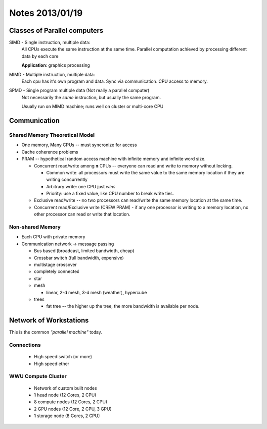 ================
Notes 2013/01/19
================

Classes of Parallel computers
=============================

SIMD - Single instruction, multiple data:
    All CPUs execute the same instruction at the same time. Parallel
    computation achieved by processing different data by each core

    **Application**: graphics processing
MIMD - Multiple instruction, multiple data:
    Each cpu has it's own program and data. Sync via communication.
    CPU access to memory.
SPMD - Single program multiple data (Not really a parallel computer)
    Not necessarily the *same* instruction, but usually the same
    program.

    Usually run on MIMD machine; runs well on cluster or multi-core CPU

Communication
=============

Shared Memory Theoretical Model
-------------------------------

* One memory, Many CPUs -- must syncronize for access
* Cache coherence problems
* PRAM -- hypothetical random access machine with infinite memory and
  infinite word size.

  * Concurrent read/write among **n** CPUs -- everyone can read and write
    to memory without locking. 

    * Common write: all processors must write the same value to the same
      memory location if they are writing concurrently
    * Arbitrary write: one CPU just *wins*
    * Priority: use a fixed value, like CPU number to break write ties.

  * Exclusive read/write -- no two processors can read/write the same
    memory location at the same time.
  * Concurrent read/Exclusive write (CREW PRAM) - if any one processor 
    is writing to a memory location, no other processor can read or write
    that location.

Non-shared Memory
-----------------
* Each CPU with private memory
* Communication network -> message passing
  
  * Bus based (broadcast, limited bandwidth, cheap)
  * Crossbar switch (full bandwidth, expensive)
  * multistage crossover
  * completely connected
  * star
  * mesh
    
    * linear, 2-d mesh, 3-d mesh (weather), hypercube

  * trees

    * fat tree -- the higher up the tree, the more bandwidth is available
      per node.

Network of Workstations
=======================

This is the common *"parallel machine"* today.

Connections
-----------
  * High speed switch (or more)
  * High speed ether

WWU Compute Cluster
-------------------
  * Network of custom built nodes
  * 1 head node (12 Cores, 2 CPU)
  * 8 compute nodes (12 Cores, 2 CPU)
  * 2 GPU nodes (12 Core, 2 CPU, 3 GPU)
  * 1 storage node (8 Cores, 2 CPU)
